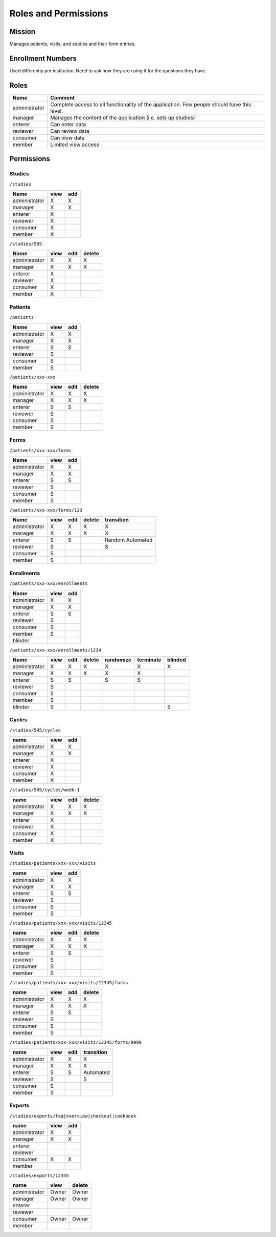 ***********************
Roles and Permissions
***********************

Mission
#######
Manages patients, visits, and studies and their form entries.

Enrollment Numbers
###################
Used differently per institution. Need to ask how they are using it for the questions they have.


Roles
################

==============   =================================================================================================
Name             Comment
==============   =================================================================================================
administrator    Complete access to all functionality of the application. Few people should have this level.
manager          Manages the content of the application (i.e. sets up studies)
enterer          Can enter data
reviewer         Can review data
consumer         Can view data
member           Limited view access
==============   =================================================================================================


Permissions
############

Studies
*******
``/studies``

==============  ====  ===
Name            view  add
==============  ====  ===
administrator   X     X
manager         X     X
enterer         X
reviewer        X
consumer        X
member          X
==============  ====  ===


``/studies/595``

==============  ====  ====  ======
Name            view  edit  delete
==============  ====  ====  ======
administrator   X     X     X
manager         X     X     X
enterer         X
reviewer        X
consumer        X
member          X
==============  ====  ====  ======

Patients
********
``/patients``

==============  ====  ===
Name            view  add
==============  ====  ===
administrator   X     X
manager         X     X
enterer         S     S
reviewer        S
consumer        S
member          S
==============  ====  ===


``/patients/xxx-xxx``

==============  ====  ====  ======
Name            view  edit  delete
==============  ====  ====  ======
administrator   X     X     X
manager         X     X     X
enterer         S     S
reviewer        S
consumer        S
member          S
==============  ====  ====  ======

Forms
********
``/patients/xxx-xxx/forms``

==============  ====  ===
Name            view  add
==============  ====  ===
administrator   X     X
manager         X     X
enterer         S     S
reviewer        S
consumer        S
member          S
==============  ====  ===


``/patients/xxx-xxx/forms/123``

==============  ====  ====  ======  ================
Name            view  edit  delete  transition
==============  ====  ====  ======  ================
administrator   X     X     X       X
manager         X     X     X       X
enterer         S     S             Random Automated
reviewer        S                   S
consumer        S
member          S
==============  ====  ====  ======  ================

Enrollments
***********
``/patients/xxx-xxx/enrollments``

==============  ====  ===
Name            view  add
==============  ====  ===
administrator   X     X
manager         X     X
enterer         S     S
reviewer        S
consumer        S
member          S
blinder
==============  ====  ===


``/patients/xxx-xxx/enrollments/1234``

==============  ====  ====  ======  =========  =========  =======
Name            view  edit  delete  randomize  terminate  blinded
==============  ====  ====  ======  =========  =========  =======
administrator   X     X     X       X          X          X
manager         X     X     X       X          X
enterer         S     S             S          S
reviewer        S
consumer        S
member          S
blinder         S                                         S
==============  ====  ====  ======  =========  =========  =======

Cycles
******
``/studies/595/cycles``

==============  ====  ===
name            view  add
==============  ====  ===
administrator   X     X
manager         X     X
enterer         X
reviewer        X
consumer        X
member          X
==============  ====  ===

``/studies/595/cycles/week-1``

==============  ====  ====  ======
name            view  edit  delete
==============  ====  ====  ======
administrator   X     X     X
manager         X     X     X
enterer         X
reviewer        X
consumer        X
member          X
==============  ====  ====  ======


Visits
******
``/studies/patients/xxx-xxx/visits``

==============  ====  ===
name            view  add
==============  ====  ===
administrator   X     X
manager         X     X
enterer         S     S
reviewer        S
consumer        S
member          S
==============  ====  ===

``/studies/patients/xxx-xxx/visits/12345``

==============  ====  ====  ======
name            view  edit  delete
==============  ====  ====  ======
administrator   X     X     X
manager         X     X     X
enterer         S     S
reviewer        S
consumer        S
member          S
==============  ====  ====  ======

``/studies/patients/xxx-xxx/visits/12345/forms``

==============  ====  ===  ======
name            view  add  delete
==============  ====  ===  ======
administrator   X     X     X
manager         X     X     X
enterer         S     S
reviewer        S
consumer        S
member          S
==============  ====  ===  ======

``/studies/patients/xxx-xxx/visits/12345/forms/9999``

==============  ====  ====  ==========
name            view  edit  transition
==============  ====  ====  ==========
administrator   X     X     X
manager         X     X     X
enterer         S     S     Automated
reviewer        S           S
consumer        S
member          S
==============  ====  ====  ==========

Exports
*******
``/studies/exports/faq|overview|checkout|cookbook``

==============  ====  ===
name            view  add
==============  ====  ===
administrator   X     X
manager         X     X
enterer
reviewer
consumer        X     X
member
==============  ====  ===

``/studies/exports/12345``

==============  ======  ======
name            view    delete
==============  ======  ======
administrator   Owner   Owner
manager         Owner   Owner
enterer
reviewer
consumer        Owner   Owner
member
==============  ======  ======

